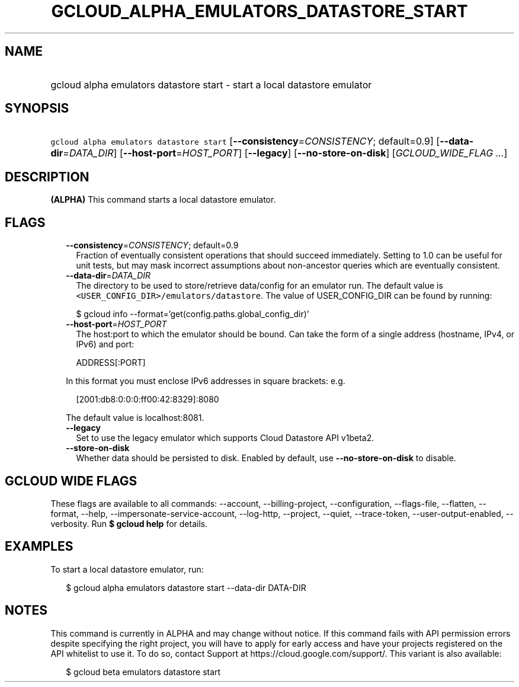 
.TH "GCLOUD_ALPHA_EMULATORS_DATASTORE_START" 1



.SH "NAME"
.HP
gcloud alpha emulators datastore start \- start a local datastore emulator



.SH "SYNOPSIS"
.HP
\f5gcloud alpha emulators datastore start\fR [\fB\-\-consistency\fR=\fICONSISTENCY\fR;\ default=0.9] [\fB\-\-data\-dir\fR=\fIDATA_DIR\fR] [\fB\-\-host\-port\fR=\fIHOST_PORT\fR] [\fB\-\-legacy\fR] [\fB\-\-no\-store\-on\-disk\fR] [\fIGCLOUD_WIDE_FLAG\ ...\fR]



.SH "DESCRIPTION"

\fB(ALPHA)\fR This command starts a local datastore emulator.



.SH "FLAGS"

.RS 2m
.TP 2m
\fB\-\-consistency\fR=\fICONSISTENCY\fR; default=0.9
Fraction of eventually consistent operations that should succeed immediately.
Setting to 1.0 can be useful for unit tests, but may mask incorrect assumptions
about non\-ancestor queries which are eventually consistent.

.TP 2m
\fB\-\-data\-dir\fR=\fIDATA_DIR\fR
The directory to be used to store/retrieve data/config for an emulator run. The
default value is \f5<USER_CONFIG_DIR>/emulators/datastore\fR. The value of
USER_CONFIG_DIR can be found by running:

.RS 2m
$ gcloud info \-\-format='get(config.paths.global_config_dir)'
.RE

.TP 2m
\fB\-\-host\-port\fR=\fIHOST_PORT\fR
The host:port to which the emulator should be bound. Can take the form of a
single address (hostname, IPv4, or IPv6) and port:

.RS 2m
ADDRESS[:PORT]
.RE

In this format you must enclose IPv6 addresses in square brackets: e.g.

.RS 2m
[2001:db8:0:0:0:ff00:42:8329]:8080
.RE

The default value is localhost:8081.

.TP 2m
\fB\-\-legacy\fR
Set to use the legacy emulator which supports Cloud Datastore API v1beta2.

.TP 2m
\fB\-\-store\-on\-disk\fR
Whether data should be persisted to disk. Enabled by default, use
\fB\-\-no\-store\-on\-disk\fR to disable.


.RE
.sp

.SH "GCLOUD WIDE FLAGS"

These flags are available to all commands: \-\-account, \-\-billing\-project,
\-\-configuration, \-\-flags\-file, \-\-flatten, \-\-format, \-\-help,
\-\-impersonate\-service\-account, \-\-log\-http, \-\-project, \-\-quiet,
\-\-trace\-token, \-\-user\-output\-enabled, \-\-verbosity. Run \fB$ gcloud
help\fR for details.



.SH "EXAMPLES"

To start a local datastore emulator, run:

.RS 2m
$ gcloud alpha emulators datastore start \-\-data\-dir DATA\-DIR
.RE



.SH "NOTES"

This command is currently in ALPHA and may change without notice. If this
command fails with API permission errors despite specifying the right project,
you will have to apply for early access and have your projects registered on the
API whitelist to use it. To do so, contact Support at
https://cloud.google.com/support/. This variant is also available:

.RS 2m
$ gcloud beta emulators datastore start
.RE

